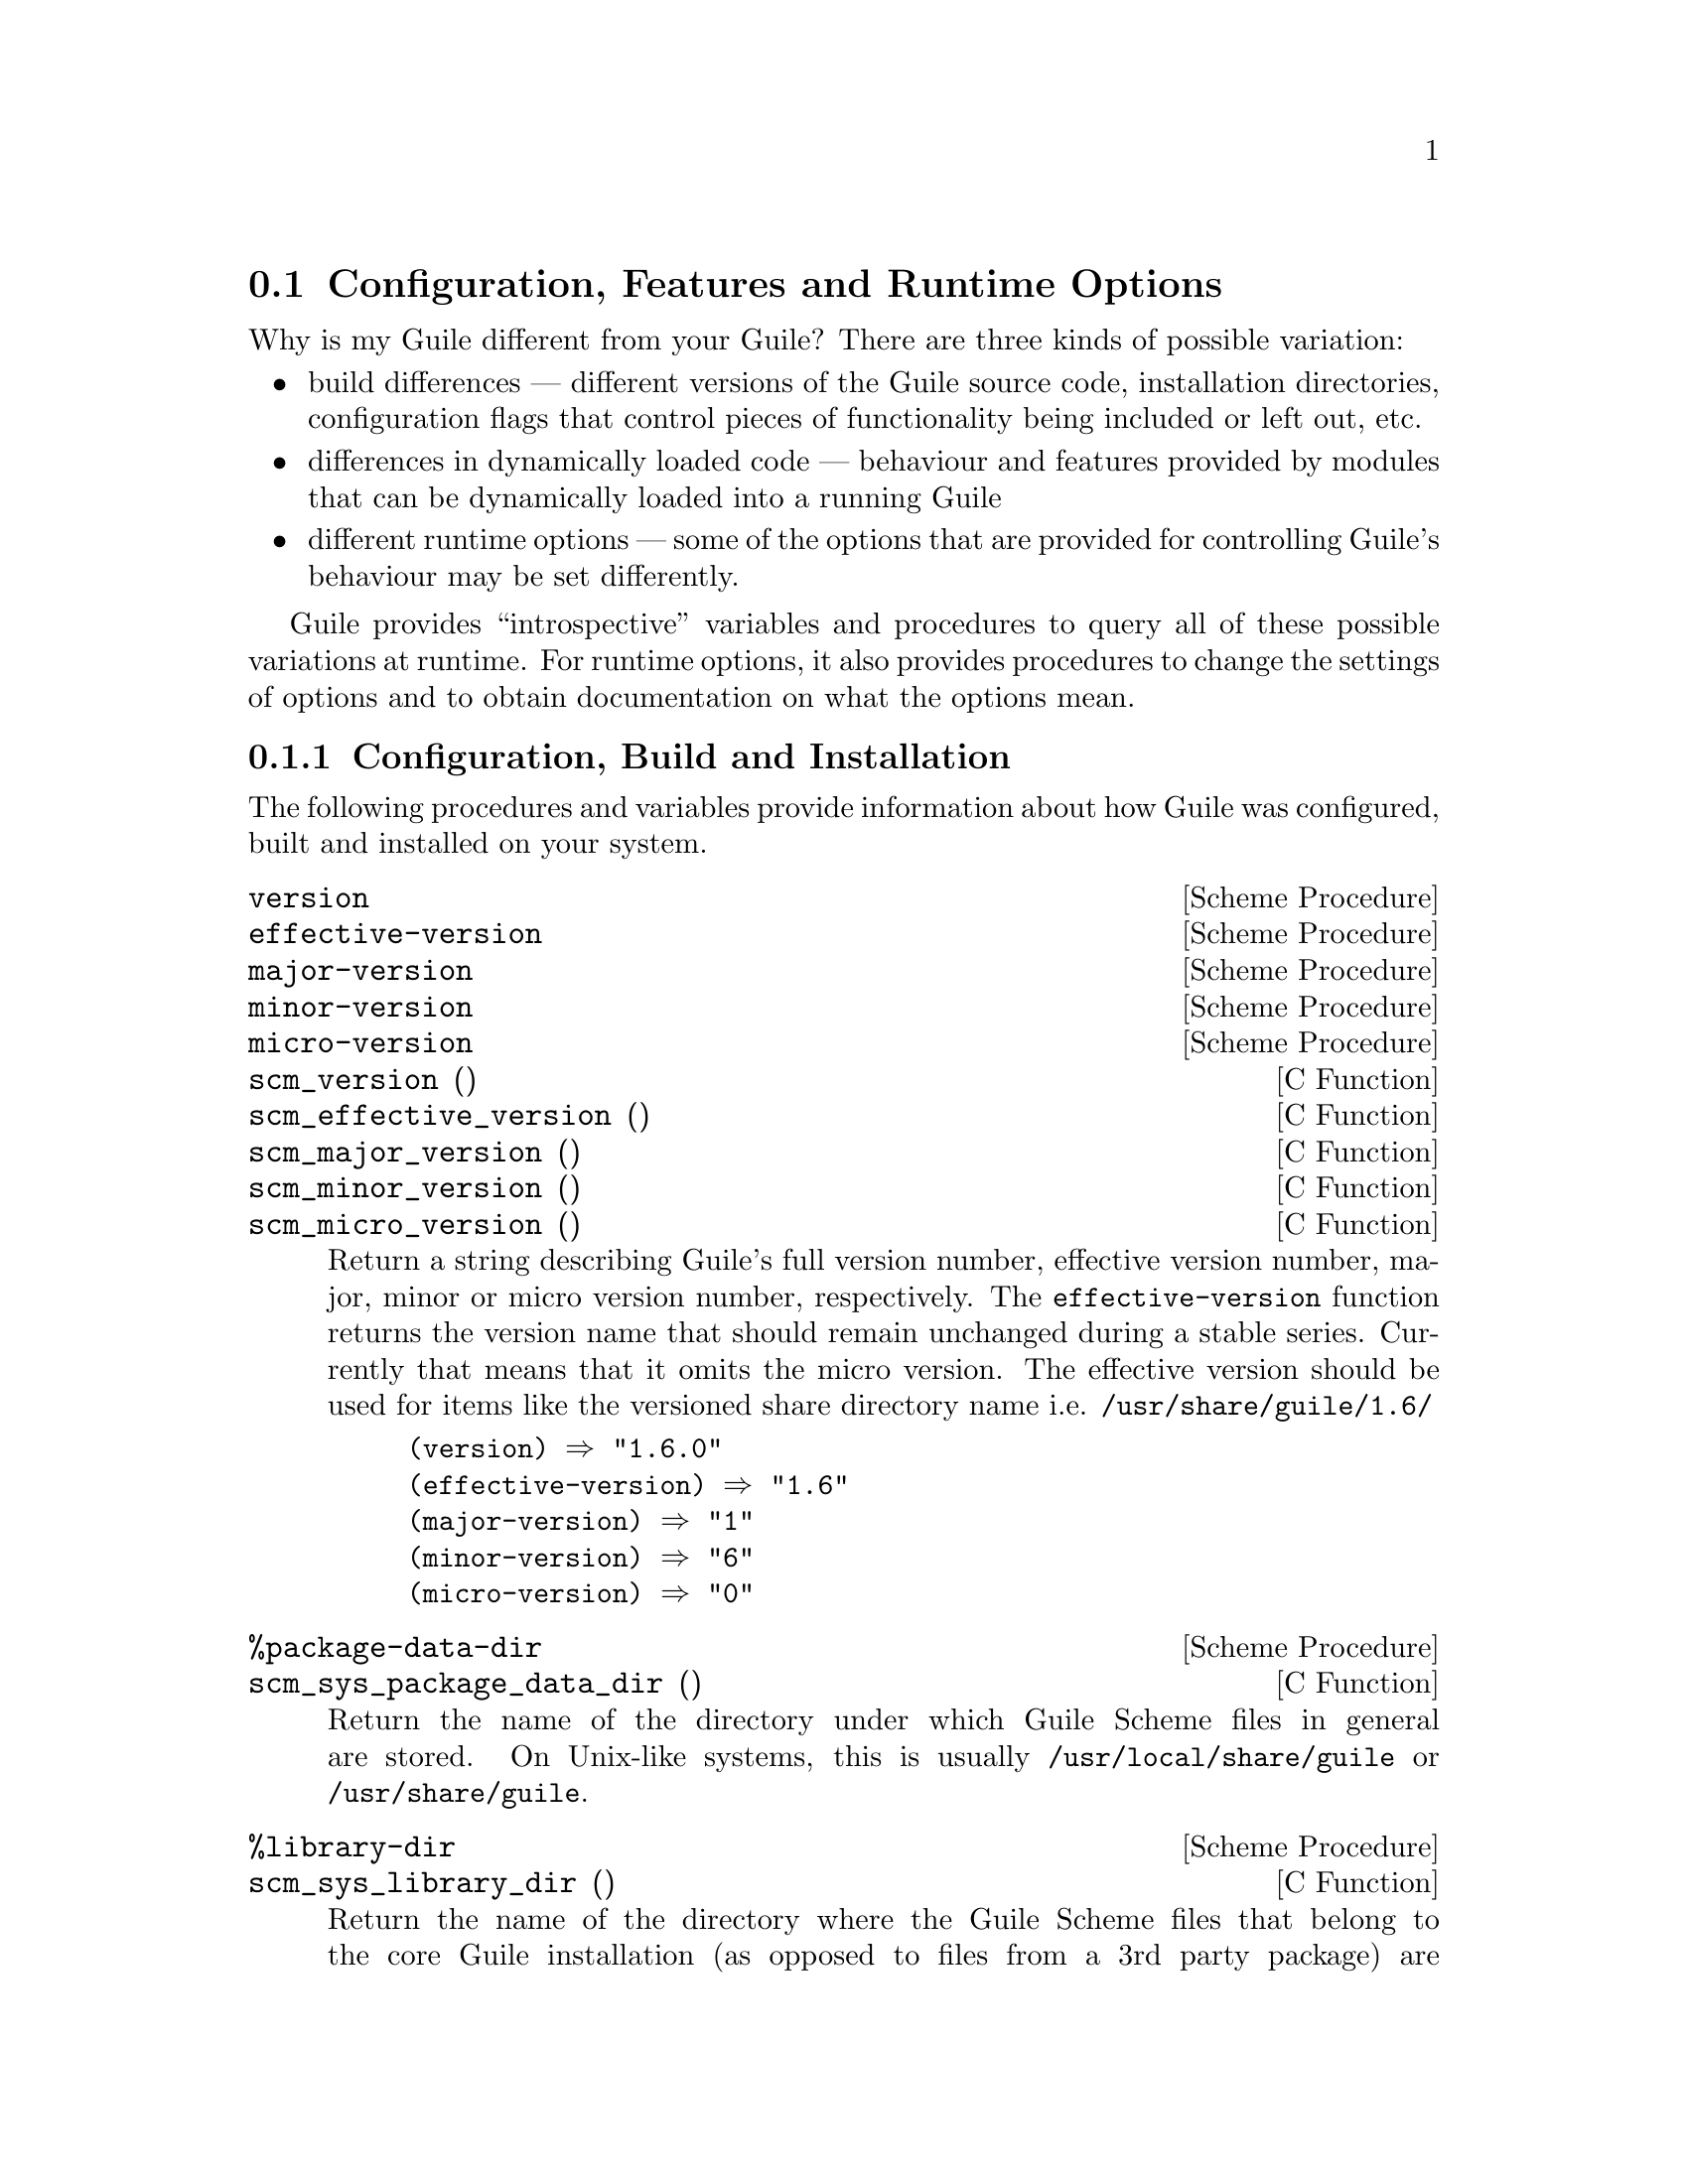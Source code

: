 @c -*-texinfo-*-
@c This is part of the GNU Guile Reference Manual.
@c Copyright (C)  1996, 1997, 2000, 2001, 2002, 2003, 2004, 2005, 2006, 2008
@c   Free Software Foundation, Inc.
@c See the file guile.texi for copying conditions.

@page
@node Options and Config
@section Configuration, Features and Runtime Options

Why is my Guile different from your Guile?  There are three kinds of
possible variation:

@itemize @bullet
@item
build differences --- different versions of the Guile source code,
installation directories, configuration flags that control pieces of
functionality being included or left out, etc.

@item
differences in dynamically loaded code --- behaviour and features
provided by modules that can be dynamically loaded into a running Guile

@item
different runtime options --- some of the options that are provided for
controlling Guile's behaviour may be set differently.
@end itemize

Guile provides ``introspective'' variables and procedures to query all
of these possible variations at runtime.  For runtime options, it also
provides procedures to change the settings of options and to obtain
documentation on what the options mean.

@menu
* Build Config::                Build and installation configuration.
* Feature Tracking::            Available features in the Guile process.
* Runtime Options::             Controlling Guile's runtime behaviour.
@end menu


@node Build Config
@subsection Configuration, Build and Installation

The following procedures and variables provide information about how
Guile was configured, built and installed on your system.

@deffn {Scheme Procedure} version
@deffnx {Scheme Procedure} effective-version
@deffnx {Scheme Procedure} major-version
@deffnx {Scheme Procedure} minor-version
@deffnx {Scheme Procedure} micro-version
@deffnx {C Function} scm_version ()
@deffnx {C Function} scm_effective_version ()
@deffnx {C Function} scm_major_version ()
@deffnx {C Function} scm_minor_version ()
@deffnx {C Function} scm_micro_version ()
Return a string describing Guile's full version number, effective
version number, major, minor or micro version number, respectively.
The @code{effective-version} function returns the version name that
should remain unchanged during a stable series.  Currently that means
that it omits the micro version.  The effective version should be used
for items like the versioned share directory name
i.e. @file{/usr/share/guile/1.6/}

@lisp
(version) @result{} "1.6.0"
(effective-version) @result{} "1.6"
(major-version) @result{} "1"
(minor-version) @result{} "6"
(micro-version) @result{} "0"
@end lisp
@end deffn

@deffn {Scheme Procedure} %package-data-dir
@deffnx {C Function} scm_sys_package_data_dir ()
Return the name of the directory under which Guile Scheme files in
general are stored.  On Unix-like systems, this is usually
@file{/usr/local/share/guile} or @file{/usr/share/guile}.
@end deffn

@deffn {Scheme Procedure} %library-dir
@deffnx {C Function} scm_sys_library_dir ()
Return the name of the directory where the Guile Scheme files that
belong to the core Guile installation (as opposed to files from a 3rd
party package) are installed.  On Unix-like systems, this is usually
@file{/usr/local/share/guile/<GUILE_EFFECTIVE_VERSION>} or
@file{/usr/share/guile/<GUILE_EFFECTIVE_VERSION>}, for example:
@file{/usr/local/share/guile/1.6}.
@end deffn

@deffn {Scheme Procedure} %site-dir
@deffnx {C Function} scm_sys_site_dir ()
Return the name of the directory where Guile Scheme files specific to
your site should be installed.  On Unix-like systems, this is usually
@file{/usr/local/share/guile/site} or @file{/usr/share/guile/site}.
@end deffn

@cindex GUILE_LOAD_PATH
@defvar %load-path
List of directories which should be searched for Scheme modules and
libraries.  @code{%load-path} is initialized when Guile starts up to
@code{(list (%site-dir) (%library-dir) (%package-data-dir))},
prepended with the contents of the GUILE_LOAD_PATH environment variable,
if it is set.
@end defvar

@deffn {Scheme Procedure} parse-path path [tail]
@deffnx {C Function} scm_parse_path (path, tail)
Parse @var{path}, which is expected to be a colon-separated
string, into a list and return the resulting list with
@var{tail} appended. If @var{path} is @code{#f}, @var{tail}
is returned.
@end deffn

@deffn {Scheme Procedure} search-path path filename [extensions]
@deffnx {C Function} scm_search_path (path, filename, extensions)
Search @var{path} for a directory containing a file named
@var{filename}. The file must be readable, and not a directory.
If we find one, return its full filename; otherwise, return
@code{#f}.  If @var{filename} is absolute, return it unchanged.
If given, @var{extensions} is a list of strings; for each
directory in @var{path}, we search for @var{filename}
concatenated with each @var{extension}.
@end deffn

@defvar %guile-build-info
Alist of information collected during the building of a particular
Guile.  Entries can be grouped into one of several categories:
directories, env vars, and versioning info.

Briefly, here are the keys in @code{%guile-build-info}, by group:

@cindex @code{srcdir}
@cindex @code{top_srcdir}
@cindex @code{prefix}
@cindex @code{exec_prefix}
@cindex @code{bindir}
@cindex @code{sbindir}
@cindex @code{libexecdir}
@cindex @code{datadir}
@cindex @code{sysconfdir}
@cindex @code{sharedstatedir}
@cindex @code{localstatedir}
@cindex @code{libdir}
@cindex @code{infodir}
@cindex @code{mandir}
@cindex @code{includedir}
@cindex @code{pkgdatadir}
@cindex @code{pkglibdir}
@cindex @code{pkgincludedir}
@table @asis
@item   directories
srcdir, top_srcdir, prefix, exec_prefix, bindir, sbindir, libexecdir,
datadir, sysconfdir, sharedstatedir, localstatedir, libdir, infodir,
mandir, includedir, pkgdatadir, pkglibdir, pkgincludedir
@cindex @code{LIBS}
@item   env vars
LIBS
@cindex @code{guileversion}
@cindex @code{libguileinterface}
@cindex @code{buildstamp}
@item   versioning info
guileversion, libguileinterface, buildstamp
@end table

Values are all strings.  The value for @code{LIBS} is typically found
also as a part of "guile-config link" output.  The value for
@code{guileversion} has form X.Y.Z, and should be the same as returned
by @code{(version)}.  The value for @code{libguileinterface} is
libtool compatible and has form CURRENT:REVISION:AGE
(@pxref{Versioning,, Library interface versions, libtool, GNU
Libtool}).  The value for @code{buildstamp} is the output of the
date(1) command.

In the source, @code{%guile-build-info} is initialized from
libguile/libpath.h, which is completely generated, so deleting this file
before a build guarantees up-to-date values for that build.
@end defvar


@node Feature Tracking
@subsection Feature Tracking

Guile has a Scheme level variable @code{*features*} that keeps track to
some extent of the features that are available in a running Guile.
@code{*features*} is a list of symbols, for example @code{threads}, each
of which describes a feature of the running Guile process.

@defvar *features*
A list of symbols describing available features of the Guile process.
@end defvar

You shouldn't modify the @code{*features*} variable directly using
@code{set!}.  Instead, see the procedures that are provided for this
purpose in the following subsection.

@menu
* Feature Manipulation::        Checking for and advertising features.
* Common Feature Symbols::      Commonly available features.
@end menu


@node Feature Manipulation
@subsubsection Feature Manipulation

To check whether a particular feature is available, use the
@code{provided?} procedure:

@deffn {Scheme Procedure} provided? feature
@deffnx {Deprecated Scheme Procedure} feature? feature
Return @code{#t} if the specified @var{feature} is available, otherwise
@code{#f}.
@end deffn

To advertise a feature from your own Scheme code, you can use the
@code{provide} procedure:

@deffn {Scheme Procedure} provide feature
Add @var{feature} to the list of available features in this Guile
process.
@end deffn

For C code, the equivalent function takes its feature name as a
@code{char *} argument for convenience:

@deftypefn {C Function} void scm_add_feature (const char *str)
Add a symbol with name @var{str} to the list of available features in
this Guile process.
@end deftypefn


@node Common Feature Symbols
@subsubsection Common Feature Symbols

In general, a particular feature may be available for one of two
reasons.  Either because the Guile library was configured and compiled
with that feature enabled --- i.e. the feature is built into the library
on your system.  Or because some C or Scheme code that was dynamically
loaded by Guile has added that feature to the list.

In the first category, here are the features that the current version of
Guile may define (depending on how it is built), and what they mean.

@table @code
@item array
Indicates support for arrays (@pxref{Arrays}).

@item array-for-each
Indicates availability of @code{array-for-each} and other array mapping
procedures (@pxref{Arrays}).

@item char-ready?
Indicates that the @code{char-ready?} function is available
(@pxref{Reading}).

@item complex
Indicates support for complex numbers.

@item current-time
Indicates availability of time-related functions: @code{times},
@code{get-internal-run-time} and so on (@pxref{Time}).

@item debug-extensions
Indicates that the debugging evaluator is available, together with the
options for controlling it.

@item delay
Indicates support for promises (@pxref{Delayed Evaluation}).

@item EIDs
Indicates that the @code{geteuid} and @code{getegid} really return
effective user and group IDs (@pxref{Processes}).

@item inexact
Indicates support for inexact numbers.

@item i/o-extensions
Indicates availability of the following extended I/O procedures:
@code{ftell}, @code{redirect-port}, @code{dup->fdes}, @code{dup2},
@code{fileno}, @code{isatty?}, @code{fdopen},
@code{primitive-move->fdes} and @code{fdes->ports} (@pxref{Ports and
File Descriptors}).

@item net-db
Indicates availability of network database functions:
@code{scm_gethost}, @code{scm_getnet}, @code{scm_getproto},
@code{scm_getserv}, @code{scm_sethost}, @code{scm_setnet}, @code{scm_setproto},
@code{scm_setserv}, and their `byXXX' variants (@pxref{Network
Databases}).

@item posix
Indicates support for POSIX functions: @code{pipe}, @code{getgroups},
@code{kill}, @code{execl} and so on (@pxref{POSIX}).

@item random
Indicates availability of random number generation functions:
@code{random}, @code{copy-random-state}, @code{random-uniform} and so on
(@pxref{Random}).

@item reckless
Indicates that Guile was built with important checks omitted --- you
should never see this!

@item regex
Indicates support for POSIX regular expressions using
@code{make-regexp}, @code{regexp-exec} and friends (@pxref{Regexp
Functions}).

@item socket
Indicates availability of socket-related functions: @code{socket},
@code{bind}, @code{connect} and so on (@pxref{Network Sockets and
Communication}).

@item sort
Indicates availability of sorting and merging functions
(@pxref{Sorting}).

@item system
Indicates that the @code{system} function is available
(@pxref{Processes}).

@item threads
Indicates support for multithreading (@pxref{Threads}).

@item values
Indicates support for multiple return values using @code{values} and
@code{call-with-values} (@pxref{Multiple Values}).
@end table

Available features in the second category depend, by definition, on what
additional code your Guile process has loaded in.  The following table
lists features that you might encounter for this reason.

@table @code
@item defmacro
Indicates that the @code{defmacro} macro is available (@pxref{Macros}).

@item describe
Indicates that the @code{(oop goops describe)} module has been loaded,
which provides a procedure for describing the contents of GOOPS
instances.

@item readline
Indicates that Guile has loaded in Readline support, for command line
editing (@pxref{Readline Support}).

@item record
Indicates support for record definition using @code{make-record-type}
and friends (@pxref{Records}).
@end table

Although these tables may seem exhaustive, it is probably unwise in
practice to rely on them, as the correspondences between feature symbols
and available procedures/behaviour are not strictly defined.  If you are
writing code that needs to check for the existence of some procedure, it
is probably safer to do so directly using the @code{defined?} procedure
than to test for the corresponding feature using @code{provided?}.


@node Runtime Options
@subsection Runtime Options

Guile's runtime behaviour can be modified by setting options.  For
example, is the language that Guile accepts case sensitive, or should
the debugger automatically show a backtrace on error?

Guile has two levels of interface for managing options: a low-level
control interface, and a user-level interface which allows the enabling
or disabling of options.

Moreover, the options are classified in groups according to whether they
configure @emph{reading}, @emph{printing}, @emph{debugging} or
@emph{evaluating}.

@menu
* Low level options interfaces::
* User level options interfaces::
* Reader options::
* Printing options::
* Evaluator options::
* Evaluator trap options::
* Debugger options::
* Examples of option use::
@end menu


@node Low level options interfaces
@subsubsection Low Level Options Interfaces

@deffn {Scheme Procedure} read-options-interface [setting]
@deffnx {Scheme Procedure} eval-options-interface [setting]
@deffnx {Scheme Procedure} print-options-interface [setting]
@deffnx {Scheme Procedure} debug-options-interface [setting]
@deffnx {Scheme Procedure} evaluator-traps-interface [setting]
@deffnx {C Function} scm_read_options (setting)
@deffnx {C Function} scm_eval_options_interface (setting)
@deffnx {C Function} scm_print_options (setting)
@deffnx {C Function} scm_debug_options (setting)
@deffnx {C Function} scm_evaluator_traps (setting)
If one of these procedures is called with no arguments (or with
@code{setting == SCM_UNDEFINED} in C code), it returns a list describing
the current setting of the read, eval, print, debug or evaluator traps
options respectively.  The setting of a boolean option is indicated
simply by the presence or absence of the option symbol in the list.  The
setting of a non-boolean option is indicated by the presence of the
option symbol immediately followed by the option's current value.

If called with a list argument, these procedures interpret the list as
an option setting and modify the relevant options accordingly.  [FIXME
--- this glosses over a lot of details!]

If called with any other argument, such as @code{'help}, these
procedures return a list of entries like @code{(@var{OPTION-SYMBOL}
@var{DEFAULT-VALUE} @var{DOC-STRING})}, with each entry giving the
default value and documentation for each option symbol in the relevant
set of options.
@end deffn


@node User level options interfaces
@subsubsection User Level Options Interfaces

@c @deftp {Data type} scm_option
@c @code{scm_option} is used to represent run time options.  It can be a
@c @emph{boolean} type, in which case the option will be set by the strings
@c @code{"yes"} and @code{"no"}.  It can be a
@c @end deftp

@c NJFIXME
@deffn {Scheme Procedure} <group>-options [arg]
@deffnx {Scheme Procedure} read-options [arg]
@deffnx {Scheme Procedure} print-options [arg]
@deffnx {Scheme Procedure} debug-options [arg]
@deffnx {Scheme Procedure} traps [arg]
These functions list the options in their group.  The optional argument
@var{arg} is a symbol which modifies the form in which the options are
presented.

With no arguments, @code{<group>-options} returns the values of the
options in that particular group.  If @var{arg} is @code{'help}, a
description of each option is given.  If @var{arg} is @code{'full},
programmers' options are also shown.

@var{arg} can also be a list representing the state of all options.  In
this case, the list contains single symbols (for enabled boolean
options) and symbols followed by values.
@end deffn
[FIXME: I don't think 'full is ever any different from 'help.  What's
up?]

@c NJFIXME
@deffn {Scheme Procedure} <group>-enable option-symbol
@deffnx {Scheme Procedure} read-enable option-symbol
@deffnx {Scheme Procedure} print-enable option-symbol
@deffnx {Scheme Procedure} debug-enable option-symbol
@deffnx {Scheme Procedure} trap-enable option-symbol
These functions set the specified @var{option-symbol} in their options
group.  They only work if the option is boolean, and throw an error
otherwise.
@end deffn

@c NJFIXME
@deffn {Scheme Procedure} <group>-disable option-symbol
@deffnx {Scheme Procedure} read-disable option-symbol
@deffnx {Scheme Procedure} print-disable option-symbol
@deffnx {Scheme Procedure} debug-disable option-symbol
@deffnx {Scheme Procedure} trap-disable option-symbol
These functions turn off the specified @var{option-symbol} in their
options group.  They only work if the option is boolean, and throw an
error otherwise.
@end deffn

@c NJFIXME
@deffn syntax <group>-set! option-symbol value
@deffnx syntax read-set! option-symbol value
@deffnx syntax print-set! option-symbol value
@deffnx syntax debug-set! option-symbol value
@deffnx syntax trap-set! option-symbol value
These functions set a non-boolean @var{option-symbol} to the specified
@var{value}.
@end deffn


@node Reader options
@subsubsection Reader options
@cindex options - read
@cindex read options

Here is the list of reader options generated by typing
@code{(read-options 'full)} in Guile.  You can also see the default
values.

@smalllisp
keywords         #f      Style of keyword recognition: #f, 'prefix or 'postfix
case-insensitive no      Convert symbols to lower case.
positions        yes     Record positions of source code expressions.
copy             no      Copy source code expressions.
@end smalllisp

Notice that while Standard Scheme is case insensitive, to ease
translation of other Lisp dialects, notably Emacs Lisp, into Guile,
Guile is case-sensitive by default.

To make Guile case insensitive, you can type

@smalllisp
(read-enable 'case-insensitive)
@end smalllisp

@node Printing options
@subsubsection Printing options

Here is the list of print options generated by typing
@code{(print-options 'full)} in Guile.  You can also see the default
values.

@smallexample
quote-keywordish-symbols reader How to print symbols that have a colon
                                as their first or last character. The
                                value '#f' does not quote the colons;
                                '#t' quotes them; 'reader' quotes
                                them when the reader option
                                'keywords' is not '#f'.

highlight-prefix         @{      The string to print before highlighted values.
highlight-suffix         @}      The string to print after highlighted values.

source                   no     Print closures with source.
closure-hook             #f     Hook for printing closures.
@end smallexample


@node Evaluator options
@subsubsection Evaluator options

These are the evaluator options with their default values, as they are
printed by typing @code{(eval-options 'full)} in Guile.

@smallexample
stack           22000   Size of thread stacks (in machine words).
@end smallexample


@node Evaluator trap options
@subsubsection Evaluator trap options
[FIXME: These flags, together with their corresponding handlers, are not
user level options.  Probably this entire section should be moved to the
documentation about the low-level programmer debugging interface.]

Here is the list of evaluator trap options generated by typing
@code{(traps 'full)} in Guile.  You can also see the default values.

@smallexample
exit-frame      no      Trap when exiting eval or apply.
apply-frame     no      Trap when entering apply.
enter-frame     no      Trap when eval enters new frame.
traps		yes	Enable evaluator traps.
@end smallexample

@deffn apply-frame-handler key cont tailp
Called when a procedure is being applied.

Called if:

@itemize @bullet
@item
evaluator traps are enabled [traps interface], and
@item
either
@itemize @minus
@item
@code{apply-frame} is enabled [traps interface], or
@item
trace mode is on [debug-options interface], and the procedure being
called has the trace property enabled.
@end itemize
@end itemize

@var{cont} is a ``debug object'', which means that it can be passed to
@code{make-stack} to discover the stack at the point of the trap.  The
apply frame handler's code can capture a restartable continuation if it
wants to by using @code{call-with-current-continuation} in the usual way.

@var{tailp} is true if this is a tail call
@end deffn

@deffn exit-frame-handler key cont retval
Called when a value is returned from a procedure.

Called if:

@itemize @bullet
@item
evaluator traps are enabled [traps interface], and
@item
either
@itemize @minus
@item
 @code{exit-frame} is enabled [traps interface], or
@item
trace mode is on [debug-options interface], and the procedure being
called has the trace property enabled.
@end itemize
@end itemize

@var{cont} is a ``debug object'', which means that it can be passed to
@code{make-stack} to discover the stack at the point of the trap.  The
exit frame handler's code can capture a restartable continuation if it
wants to by using @code{call-with-current-continuation} in the usual
way.

@var{retval} is the return value.
@end deffn

@deffn {Scheme Procedure} with-traps thunk
@deffnx {C Function} scm_with_traps (thunk)
Call @var{thunk} with traps enabled.
@end deffn

@deffn {Scheme Procedure} debug-object? obj
@deffnx {C Function} scm_debug_object_p (obj)
Return @code{#t} if @var{obj} is a debug object.
@end deffn

@node Debugger options
@subsubsection Debugger options

Here is the list of print options generated by typing
@code{(debug-options 'full)} in Guile.  You can also see the default
values.

@smallexample
stack           20000   Stack size limit (0 = no check).
debug           yes     Use the debugging evaluator.
backtrace       no      Show backtrace on error.
depth           20      Maximal length of printed backtrace.
maxdepth        1000    Maximal number of stored backtrace frames.
frames          3       Maximum number of tail-recursive frames in backtrace.
indent          10      Maximal indentation in backtrace.
backwards       no      Display backtrace in anti-chronological order.
procnames       yes     Record procedure names at definition.
trace           no      *Trace mode.
breakpoints     no      *Check for breakpoints.
cheap           yes     *This option is now obsolete.  Setting it has no effect.
@end smallexample

@subsubheading Stack overflow

@cindex overflow, stack
@cindex stack overflow
Stack overflow errors are caused by a computation trying to use more
stack space than has been enabled by the @code{stack} option.  They are
reported like this:

@lisp
(non-tail-recursive-factorial 500)
@print{}
ERROR: Stack overflow
ABORT: (stack-overflow)
@end lisp

If you get an error like this, you can either try rewriting your code to
use less stack space, or increase the maximum stack size.  To increase
the maximum stack size, use @code{debug-set!}, for example:

@lisp
(debug-set! stack 200000)
@result{}
(show-file-name #t stack 200000 debug backtrace depth 20 maxdepth 1000 frames 3 indent 10 width 79 procnames cheap)

(non-tail-recursive-factorial 500)
@result{}
122013682599111006870123878542304692625357434@dots{}
@end lisp

If you prefer to try rewriting your code, you may be able to save stack
space by making some of your procedures @dfn{tail recursive}
(@pxref{Tail Calls}).


@node Examples of option use
@subsubsection Examples of option use

Here is an example of a session in which some read and debug option
handling procedures are used.  In this example, the user

@enumerate
@item
Notices that the symbols @code{abc} and @code{aBc} are not the same
@item
Examines the @code{read-options}, and sees that @code{case-insensitive}
is set to ``no''.
@item
Enables @code{case-insensitive}
@item
Verifies that now @code{aBc} and @code{abc} are the same
@item
Disables @code{case-insensitive} and enables debugging @code{backtrace}
@item
Reproduces the error of displaying @code{aBc} with backtracing enabled
[FIXME: this last example is lame because there is no depth in the
backtrace.  Need to give a better example, possibly putting debugging
option examples in a separate session.]
@end enumerate


@smalllisp
guile> (define abc "hello")
guile> abc
"hello"
guile> aBc
ERROR: In expression aBc:
ERROR: Unbound variable: aBc
ABORT: (misc-error)

Type "(backtrace)" to get more information.
guile> (read-options 'help)
keywords	#f	Style of keyword recognition: #f, 'prefix or 'postfix
case-insensitive	no	Convert symbols to lower case.
positions	yes	Record positions of source code expressions.
copy		no	Copy source code expressions.
guile> (debug-options 'help)
stack		20000	Stack size limit (0 = no check).
debug		yes	Use the debugging evaluator.
backtrace	no	Show backtrace on error.
depth		20	Maximal length of printed backtrace.
maxdepth	1000	Maximal number of stored backtrace frames.
frames		3	Maximum number of tail-recursive frames in backtrace.
indent		10	Maximal indentation in backtrace.
backwards	no	Display backtrace in anti-chronological order.
procnames	yes	Record procedure names at definition.
trace		no	*Trace mode.
breakpoints	no	*Check for breakpoints.
cheap		yes	*This option is now obsolete.  Setting it has no effect.
guile> (read-enable 'case-insensitive)
(keywords #f case-insensitive positions)
guile> aBc
"hello"
guile> (read-disable 'case-insensitive)
(keywords #f positions)
guile> (debug-enable 'backtrace)
(stack 20000 debug backtrace depth 20 maxdepth 1000 frames 3 indent 10 procnames cheap)
guile> aBc

Backtrace:
0* aBc

ERROR: In expression aBc:
ERROR: Unbound variable: aBc
ABORT: (misc-error)
guile>
@end smalllisp


@c Local Variables:
@c TeX-master: "guile.texi"
@c End:
